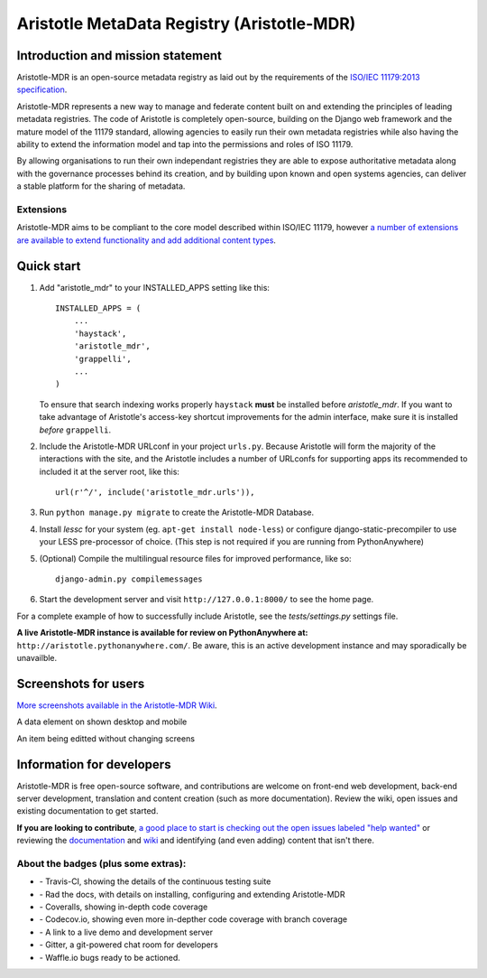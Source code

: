 =====
Aristotle MetaData Registry (Aristotle-MDR)
=====

|build-status| |docs| |coveralls| |demoserver|

Introduction and mission statement
----------------------------------
Aristotle-MDR is an open-source metadata registry as laid out by the requirements
of the `ISO/IEC 11179:2013 specification <http://metadata-standards.org/11179/>`_.

Aristotle-MDR represents a new way to manage and federate content built on and extending
the principles of leading metadata registries. The code of Aristotle is completely open-source,
building on the Django web framework and the mature model of the 11179 standard, allowing
agencies to easily run their own metadata registries while also having the ability
to extend the information model and tap into the permissions and roles of ISO 11179.

By allowing organisations to run their own independant registries they are able to
expose authoritative metadata along with the governance processes behind its creation,
and by building upon known and open systems agencies, can deliver a stable platform
for the sharing of metadata.

Extensions
++++++++++
Aristotle-MDR aims to be compliant to the core model described within ISO/IEC 11179,
however `a number of extensions are available to extend functionality and add additional content types <https://github.com/LegoStormtroopr/aristotle-metadata-registry/wiki/Available-Extensions>`_.


Quick start
-----------

1. Add "aristotle_mdr" to your INSTALLED_APPS setting like this::

    INSTALLED_APPS = (
        ...
        'haystack',
        'aristotle_mdr',
        'grappelli',
        ...
    )

   To ensure that search indexing works properly ``haystack`` **must** be installed before `aristotle_mdr`.
   If you want to take advantage of Aristotle's access-key shortcut improvements for the admin interface,
   make sure it is installed *before* ``grappelli``.

#. Include the Aristotle-MDR URLconf in your project ``urls.py``. Because Aristotle will
   form the majority of the interactions with the site, and the Aristotle includes a
   number of URLconfs for supporting apps its recommended to included it at the
   server root, like this::

    url(r'^/', include('aristotle_mdr.urls')),

#. Run ``python manage.py migrate`` to create the Aristotle-MDR Database.

#. Install `lessc` for your system (eg. ``apt-get install node-less``) or
   configure django-static-precompiler to use your LESS pre-processor of choice.
   (This step is not required if you are running from PythonAnywhere)

#. (Optional) Compile the multilingual resource files for improved performance, like so::

     django-admin.py compilemessages

#. Start the development server and visit ``http://127.0.0.1:8000/``
   to see the home page.

For a complete example of how to successfully include Aristotle, see the `tests/settings.py` settings file.

**A live Aristotle-MDR instance is available for review on PythonAnywhere at:** ``http://aristotle.pythonanywhere.com/``.
Be aware, this is an active development instance and may sporadically be unavailble.

Screenshots for users
---------------------

`More screenshots available in the Aristotle-MDR Wiki <https://github.com/aristotle-mdr/aristotle-metadata-registry/wiki/Screenshots>`_.

A data element on shown desktop and mobile
|newitemsample|

An item being editted without changing screens
|itemeditsample|

Information for developers
--------------------------

Aristotle-MDR is free open-source software, and contributions are welcome on front-end web development,
back-end server development, translation and content creation (such as more documentation).
Review the wiki, open issues and existing documentation to get started.

**If you are looking to contribute**, `a good place to start is checking out the open issues labeled "help wanted" <https://github.com/aristotle-mdr/aristotle-metadata-registry/issues?q=is%3Aopen+is%3Aissue+label%3A%22help+wanted%22>`_
or reviewing the `documentation <http://aristotle-metadata-registry.readthedocs.org/en/latest/>`_ and `wiki  <https://github.com/aristotle-mdr/aristotle-metadata-registry/wiki>`_ and identifying (and even adding) content that isn't there.

About the badges (plus some extras):
++++++++++++++++++++++++++++++++++++
* |build-status| - Travis-CI, showing the details of the continuous testing suite
* |docs| - Rad the docs, with details on installing, configuring and extending Aristotle-MDR
* |coveralls| - Coveralls, showing in-depth code coverage
* |codecov| - Codecov.io, showing even more in-depther code coverage with branch coverage
* |demoserver| - A link to a live demo and development server
* |gitter| - Gitter, a git-powered chat room for developers
* |waffleio| - Waffle.io bugs ready to be actioned.

.. |build-status| image:: https://travis-ci.org/aristotle-mdr/aristotle-metadata-registry.svg?branch=master
    :alt: build status
    :scale: 100%
    :target: https://travis-ci.org/aristotle-mdr/aristotle-metadata-registry

.. |docs| image:: https://readthedocs.org/projects/aristotle-metadata-registry/badge/?version=latest
    :alt: Documentation Status
    :scale: 100%
    :target: https://readthedocs.org/projects/aristotle-metadata-registry/

.. |coveralls| image:: https://coveralls.io/repos/aristotle-mdr/aristotle-metadata-registry/badge.png?branch=master
    :alt: Code coverage on coveralls
    :scale: 100%
    :target: https://coveralls.io/r/aristotle-mdr/aristotle-metadata-registry?branch=master

.. |codecov| image:: https://codecov.io/github/aristotle-mdr/aristotle-metadata-registry/coverage.svg?branch=master
    :alt: Code coverage on code cov (includes branch checks)
    :scale: 100%
    :target: https://codecov.io/github/aristotle-mdr/aristotle-metadata-registry?branch=master

.. |demoserver| image:: https://img.shields.io/badge/Demo_server-available-blue.svg
    :alt: visit the live demonstration server on PythonAnywhere
    :scale: 98%
    :target: http://aristotle.pythonanywhere.com

.. |gitter| image:: https://badges.gitter.im/Join%20Chat.svg
    :alt: visit the gitter chat room for this project
    :scale: 100%
    :target: https://gitter.im/LegoStormtroopr/aristotle-metadata-registry?utm_source=badge&utm_medium=badge&utm_campaign=pr-badge

.. |waffleio| image:: https://badge.waffle.io/aristotle-mdr/aristotle-metadata-registry.png?label=ready&title=Ready 
    :target: https://waffle.io/aristotle-mdr/aristotle-metadata-registry 
    :alt: 'Stories in Ready'

.. |newitemsample| image:: https://cloud.githubusercontent.com/assets/2173174/7829993/4de09a2a-048b-11e5-8b25-c1935da42a2d.png
    :alt:  Data Element on desktop and mobile
    :scale: 100%

.. |itemeditsample| image:: http://i.imgur.com/dAEboRg.png
    :alt: Edit screen for a Data Element
    :scale: 100%
